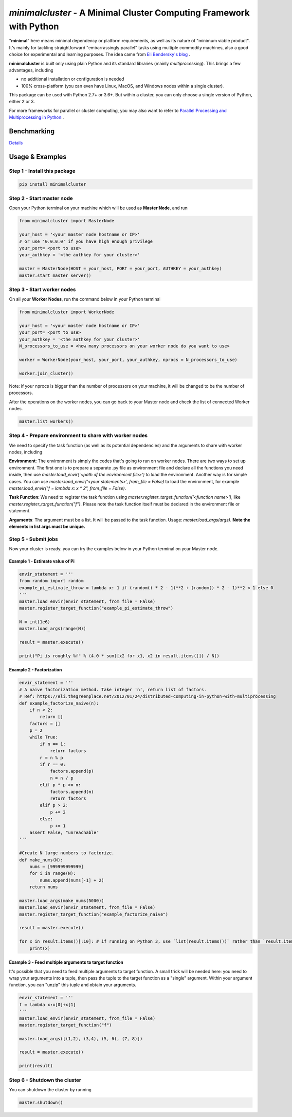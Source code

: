 ====================================================================
*minimalcluster* - A Minimal Cluster Computing Framework with Python
====================================================================

"**minimal**" here means minimal dependency or platform requirements, as well as its nature of "minimum viable product". It's mainly for tackling straightforward "embarrassingly parallel" tasks using multiple commodity machines, also a good choice for experimental and learning purposes. The idea came from `Eli Bendersky's blog <https://eli.thegreenplace.net/2012/01/24/distributed-computing-in-python-with-multiprocessing>`_
.

**minimalcluster** is built only using plain Python and its standard libraries (mainly *multiprocessing*). This brings a few advantages, including

- no additional installation or configuration is needed

- 100% cross-platform (you can even have Linux, MacOS, and Windows nodes within a single cluster).

This package can be used with Python 2.7+ or 3.6+. But within a cluster, you can only choose a single version of Python, either 2 or 3.

For more frameworks for parallel or cluster computing, you may also want to refer to `Parallel Processing and Multiprocessing in Python <https://wiki.python.org/moin/ParallelProcessing>`_
.


******************
Benchmarking
******************

.. image:: https://raw.githubusercontent.com/XD-DENG/minimalcluster-py/master/benchmarking/benchmarking.png


`Details <https://github.com/XD-DENG/minimalcluster-py/blob/master/benchmarking/README.md>`_

******************
Usage & Examples
******************

Step 1 - Install this package
=============================

.. code-block:: bash

   pip install minimalcluster

Step 2 - Start master node
=============================
Open your Python terminal on your machine which will be used as **Master Node**, and run

.. code:: python

    from minimalcluster import MasterNode

    your_host = '<your master node hostname or IP>'
    # or use '0.0.0.0' if you have high enough privilege
    your_port= <port to use>
    your_authkey = '<the authkey for your cluster>'

    master = MasterNode(HOST = your_host, PORT = your_port, AUTHKEY = your_authkey)
    master.start_master_server()


Step 3 - Start worker nodes
=============================

On all your **Worker Nodes**, run the command below in your Python terminal

.. code:: python

    from minimalcluster import WorkerNode

    your_host = '<your master node hostname or IP>'
    your_port= <port to use>
    your_authkey = '<the authkey for your cluster>'
    N_processors_to_use = <how many processors on your worker node do you want to use>

    worker = WorkerNode(your_host, your_port, your_authkey, nprocs = N_processors_to_use)

    worker.join_cluster()

Note: if your nprocs is bigger than the number of processors on your machine, it will be changed to be the number of processors.

After the operations on the worker nodes, you can go back to your Master node and check the list of connected Worker nodes.

.. code:: python

    master.list_workers()


Step 4 - Prepare environment to share with worker nodes
=======================================================

We need to specify the task function (as well as its potential dependencies) and the arguments to share with worker nodes, including

**Environment**: The environment is simply the codes that's going to run on worker nodes. There are two ways to set up environment. The first one is to prepare a separate .py file as environment file and declare all the functions you need inside, then use *master.load_envir('<path of the environment file>')* to load the environment. Another way is for simple cases. You can use *master.load_envir('<your statements>', from_file = False)* to load the environment, for example *master.load_envir("f = lambda x: x * 2", from_file = False)*.

**Task Function**: We need to register the task function using *master.register_target_function('<function name>')*, like *master.register_target_function("f")*. Please note the task function itself must be declared in the environment file or statement.

**Arguments**: The argument must be a list. It will be passed to the task function. Usage: *master.load_args(args)*. **Note the elements in list args must be unique.**

Step 5 - Submit jobs
====================

Now your cluster is ready. you can try the examples below in your Python terminal on your Master node.

Example 1 - Estimate value of Pi
^^^^^^^^^^^^^^^^^^^^^^^^^^^^^^^^^^

.. code:: python

    envir_statement = '''
    from random import random
    example_pi_estimate_throw = lambda x: 1 if (random() * 2 - 1)**2 + (random() * 2 - 1)**2 < 1 else 0
    '''
    master.load_envir(envir_statement, from_file = False)
    master.register_target_function("example_pi_estimate_throw")

    N = int(1e6)
    master.load_args(range(N))

    result = master.execute()

    print("Pi is roughly %f" % (4.0 * sum([x2 for x1, x2 in result.items()]) / N))


Example 2 - Factorization
^^^^^^^^^^^^^^^^^^^^^^^^^^^^^^

.. code:: python

    envir_statement = '''
    # A naive factorization method. Take integer 'n', return list of factors.
    # Ref: https://eli.thegreenplace.net/2012/01/24/distributed-computing-in-python-with-multiprocessing
    def example_factorize_naive(n):
        if n < 2:
            return []
        factors = []
        p = 2
        while True:
            if n == 1:
                return factors
            r = n % p
            if r == 0:
                factors.append(p)
                n = n / p
            elif p * p >= n:
                factors.append(n)
                return factors
            elif p > 2:
                p += 2
            else:
                p += 1
        assert False, "unreachable"
    '''

    #Create N large numbers to factorize.
    def make_nums(N):
        nums = [999999999999]
        for i in range(N):
            nums.append(nums[-1] + 2)
        return nums

    master.load_args(make_nums(5000))
    master.load_envir(envir_statement, from_file = False)
    master.register_target_function("example_factorize_naive")

    result = master.execute()

    for x in result.items()[:10]: # if running on Python 3, use `list(result.items())` rather than `result.items()`
        print(x)

Example 3 - Feed multiple arguments to target function
^^^^^^^^^^^^^^^^^^^^^^^^^^^^^^^^^^^^^^^^^^^^^^^^^^^^^^^^^^^^

It's possible that you need to feed multiple arguments to target function. A small trick will be needed here: you need to wrap your arguments into a tuple, then pass the tuple to the target function as a "single" argument. Within your argument function, you can "unzip" this tuple and obtain your arguments.

.. code:: python

    envir_statement = '''
    f = lambda x:x[0]+x[1]
    '''
    master.load_envir(envir_statement, from_file = False)
    master.register_target_function("f")

    master.load_args([(1,2), (3,4), (5, 6), (7, 8)])

    result = master.execute()

    print(result)

Step 6 - Shutdown the cluster
==============================

You can shutdown the cluster by running

.. code:: python

    master.shutdown()



